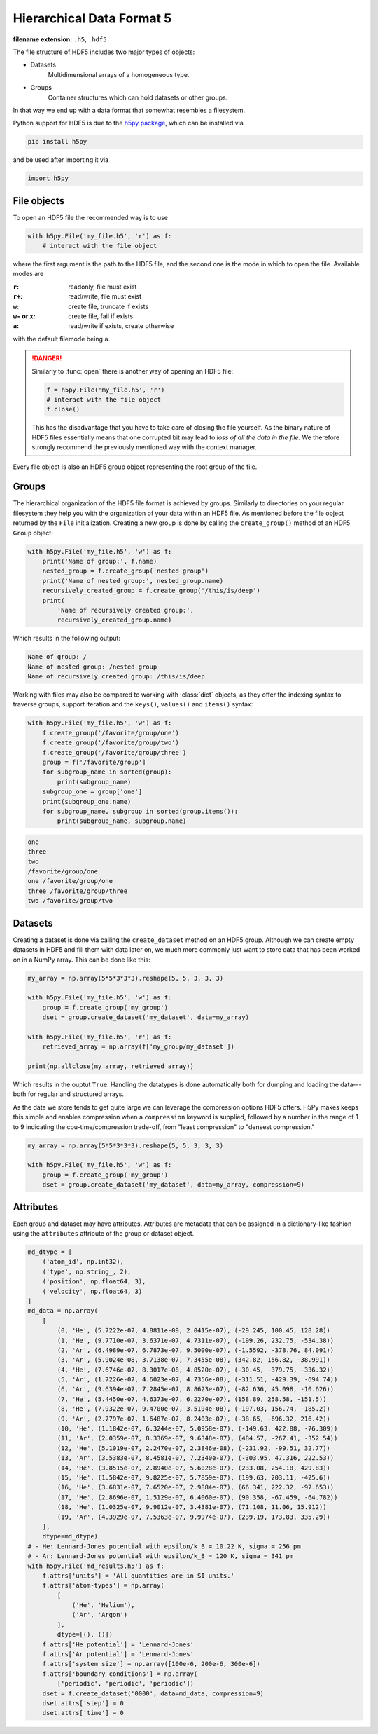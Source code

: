 .. _sec_hdf5:

**************************
Hierarchical Data Format 5
**************************

:filename extension: ``.h5``, ``.hdf5``

The file structure of HDF5 includes two major types of objects:

- Datasets
      Multidimensional arrays of a homogeneous type.

- Groups
      Container structures which can hold datasets or other groups.

In that way we end up with a data format that somewhat resembles a filesystem.


Python support for HDF5 is due to the `h5py package`_, which can be installed
via

.. code-block:: console

    pip install h5py

and be used after importing it via

.. code-block:: python

    import h5py

.. _h5py package: http://www.h5py.org


File objects
============

To open an HDF5 file the recommended way is to use

.. code-block:: python

    with h5py.File('my_file.h5', 'r') as f:
        # interact with the file object

where the first argument is the path to the HDF5 file, and the second one is
the mode in which to open the file. Available modes are

:``r``: readonly, file must exist
:``r+``: read/write, file must exist
:``w``: create file, truncate if exists
:``w-`` or ``x``: create file, fail if exists
:``a``: read/write if exists, create otherwise

with the default filemode being ``a``.

.. danger::

    Similarly to :func:`open` there is another way of opening an HDF5 file:

    .. code-block:: python

        f = h5py.File('my_file.h5', 'r')
        # interact with the file object
        f.close()

    This has the disadvantage that you have to take care of closing the file
    yourself. As the binary nature of HDF5 files essentially means that one
    corrupted bit may lead to *loss of all the data in the file.* We therefore
    strongly recommend the previously mentioned way with the context manager.

Every file object is also an HDF5 group object representing the root group of
the file.


Groups
======

The hierarchical organization of the HDF5 file format is achieved by groups.
Similarly to directories on your regular filesystem they help you with the
organization of your data within an HDF5 file. As mentioned before the file
object returned by the ``File`` initialization. Creating a new group is done by
calling the ``create_group()`` method of an HDF5 ``Group`` object:

.. code-block:: python

    with h5py.File('my_file.h5', 'w') as f:
        print('Name of group:', f.name)
        nested_group = f.create_group('nested group')
        print('Name of nested group:', nested_group.name)
        recursively_created_group = f.create_group('/this/is/deep')
        print(
            'Name of recursively created group:',
            recursively_created_group.name)

Which results in the following output:

.. code-block:: text

    Name of group: /
    Name of nested group: /nested group
    Name of recursively created group: /this/is/deep


Working with files may also be compared to working with :class:`dict` objects,
as they offer the indexing syntax to traverse groups, support iteration and the
``keys()``, ``values()`` and ``items()`` syntax:

.. code-block:: python

    with h5py.File('my_file.h5', 'w') as f:
        f.create_group('/favorite/group/one')
        f.create_group('/favorite/group/two')
        f.create_group('/favorite/group/three')
        group = f['/favorite/group']
        for subgroup_name in sorted(group):
            print(subgroup_name)
        subgroup_one = group['one']
        print(subgroup_one.name)
        for subgroup_name, subgroup in sorted(group.items()):
            print(subgroup_name, subgroup.name)


.. code-block:: text

    one
    three
    two
    /favorite/group/one
    one /favorite/group/one
    three /favorite/group/three
    two /favorite/group/two


Datasets
========

Creating a dataset is done via calling the ``create_dataset`` method on an HDF5
group. Although we can create empty datasets in HDF5 and fill them with data
later on, we much more commonly just want to store data that has been worked on
in a NumPy array. This can be done like this:

.. code-block:: python

    my_array = np.array(5*5*3*3*3).reshape(5, 5, 3, 3, 3)

    with h5py.File('my_file.h5', 'w') as f:
        group = f.create_group('my_group')
        dset = group.create_dataset('my_dataset', data=my_array)

    with h5py.File('my_file.h5', 'r') as f:
        retrieved_array = np.array(f['my_group/my_dataset'])

    print(np.allclose(my_array, retrieved_array))

Which results in the ouptut ``True``. Handling the datatypes is done
automatically both for dumping and loading the data---both for regular and
structured arrays.

As the data we store tends to get quite large we can leverage the compression
options HDF5 offers. H5Py makes keeps this simple and enables compression when
a ``compression`` keyword is supplied, followed by a number in the range of 1
to 9 indicating the cpu-time/compression trade-off, from "least compression" to
"densest compression."

.. code-block:: python

    my_array = np.array(5*5*3*3*3).reshape(5, 5, 3, 3, 3)

    with h5py.File('my_file.h5', 'w') as f:
        group = f.create_group('my_group')
        dset = group.create_dataset('my_dataset', data=my_array, compression=9)


Attributes
==========

Each group and dataset may have attributes. Attributes are metadata that can be
assigned in a dictionary-like fashion using the ``attributes`` attribute of the
group or dataset object.

.. code-block:: python

    md_dtype = [
        ('atom_id', np.int32),
        ('type', np.string_, 2),
        ('position', np.float64, 3),
        ('velocity', np.float64, 3)
    ]
    md_data = np.array(
        [
            (0, 'He', (5.7222e-07, 4.8811e-09, 2.0415e-07), (-29.245, 100.45, 128.28))
            (1, 'He', (9.7710e-07, 3.6371e-07, 4.7311e-07), (-199.26, 232.75, -534.38))
            (2, 'Ar', (6.4989e-07, 6.7873e-07, 9.5000e-07), (-1.5592, -378.76, 84.091))
            (3, 'Ar', (5.9024e-08, 3.7138e-07, 7.3455e-08), (342.82, 156.82, -38.991))
            (4, 'He', (7.6746e-07, 8.3017e-08, 4.8520e-07), (-30.45, -379.75, -336.32))
            (5, 'Ar', (1.7226e-07, 4.6023e-07, 4.7356e-08), (-311.51, -429.39, -694.74))
            (6, 'Ar', (9.6394e-07, 7.2845e-07, 8.8623e-07), (-82.636, 45.098, -10.626))
            (7, 'He', (5.4450e-07, 4.6373e-07, 6.2270e-07), (158.89, 258.58, -151.5))
            (8, 'He', (7.9322e-07, 9.4700e-07, 3.5194e-08), (-197.03, 156.74, -185.2))
            (9, 'Ar', (2.7797e-07, 1.6487e-07, 8.2403e-07), (-38.65, -696.32, 216.42))
            (10, 'He', (1.1842e-07, 6.3244e-07, 5.0958e-07), (-149.63, 422.88, -76.309))
            (11, 'Ar', (2.0359e-07, 8.3369e-07, 9.6348e-07), (484.57, -267.41, -352.54))
            (12, 'He', (5.1019e-07, 2.2470e-07, 2.3846e-08), (-231.92, -99.51, 32.77))
            (13, 'Ar', (3.5383e-07, 8.4581e-07, 7.2340e-07), (-303.95, 47.316, 222.53))
            (14, 'He', (3.8515e-07, 2.8940e-07, 5.6028e-07), (233.08, 254.18, 429.83))
            (15, 'He', (1.5842e-07, 9.8225e-07, 5.7859e-07), (199.63, 203.11, -425.6))
            (16, 'He', (3.6831e-07, 7.6520e-07, 2.9884e-07), (66.341, 222.32, -97.653))
            (17, 'He', (2.8696e-07, 1.5129e-07, 6.4060e-07), (90.358, -67.459, -64.782))
            (18, 'He', (1.0325e-07, 9.9012e-07, 3.4381e-07), (71.108, 11.06, 15.912))
            (19, 'Ar', (4.3929e-07, 7.5363e-07, 9.9974e-07), (239.19, 173.83, 335.29))
        ],
        dtype=md_dtype)
    # - He: Lennard-Jones potential with epsilon/k_B = 10.22 K, sigma = 256 pm
    # - Ar: Lennard-Jones potential with epsilon/k_B = 120 K, sigma = 341 pm
    with h5py.File('md_results.h5') as f:
        f.attrs['units'] = 'All quantities are in SI units.'
        f.attrs['atom-types'] = np.array(
            [
                ('He', 'Helium'),
                ('Ar', 'Argon')
            ],
            dtype=[(), ()])
        f.attrs['He potential'] = 'Lennard-Jones'
        f.attrs['Ar potential'] = 'Lennard-Jones'
        f.attrs['system size'] = np.array([100e-6, 200e-6, 300e-6])
        f.attrs['boundary conditions'] = np.array(
            ['periodic', 'periodic', 'periodic'])
        dset = f.create_dataset('0000', data=md_data, compression=9)
        dset.attrs['step'] = 0
        dset.attrs['time'] = 0

